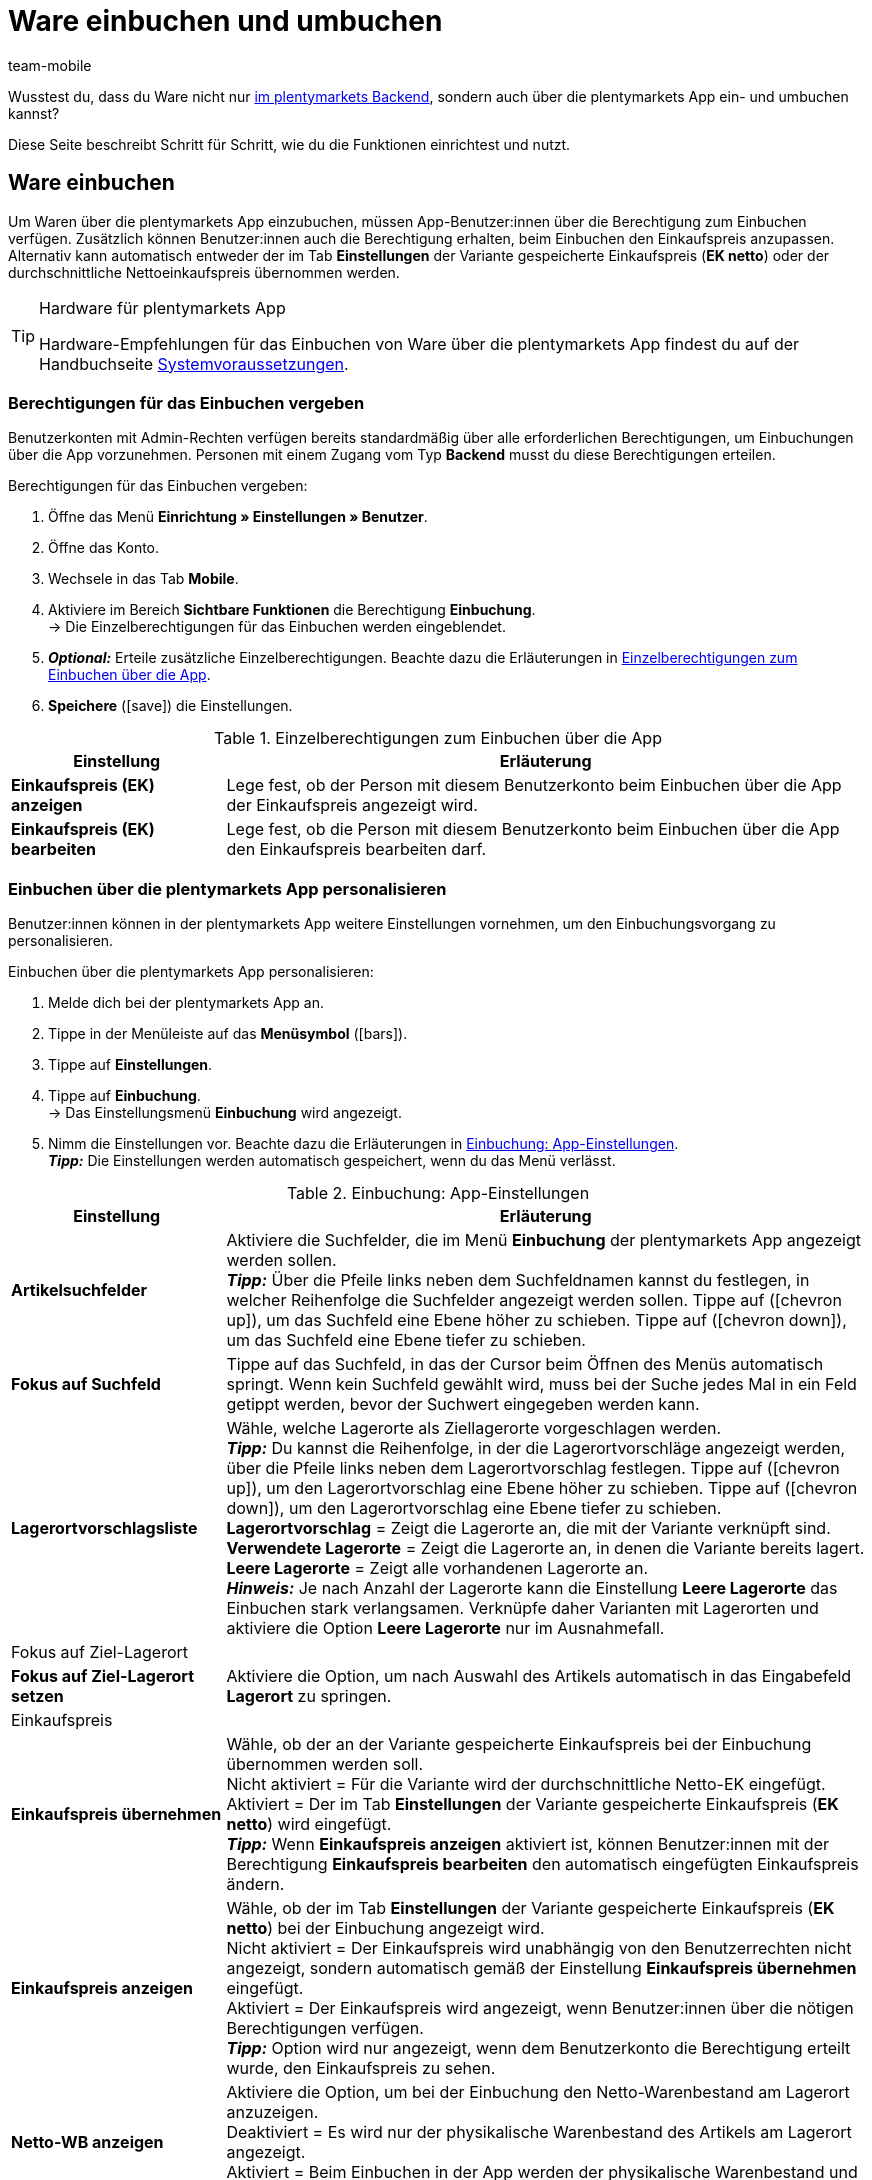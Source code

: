 = Ware einbuchen und umbuchen
:author: team-mobile
:keywords: Wareneingang App, Ware einbuchen App, Wareneingang buchen App, Artikel umbuchen App, Umbuchung App

Wusstest du, dass du Ware nicht nur xref:warenwirtschaft:umbuchungen-vornehmen.adoc#[im plentymarkets Backend], sondern auch über die plentymarkets App ein- und umbuchen kannst?

Diese Seite beschreibt Schritt für Schritt, wie du die Funktionen einrichtest und nutzt.

[#100]
== Ware einbuchen

Um Waren über die plentymarkets App einzubuchen, müssen App-Benutzer:innen über die Berechtigung zum Einbuchen verfügen. Zusätzlich können Benutzer:innen auch die Berechtigung erhalten, beim Einbuchen den Einkaufspreis anzupassen. Alternativ kann automatisch entweder der im Tab *Einstellungen* der Variante gespeicherte Einkaufspreis (*EK netto*) oder der durchschnittliche Nettoeinkaufspreis übernommen werden.

[TIP]
.Hardware für plentymarkets App
====
Hardware-Empfehlungen für das Einbuchen von Ware über die plentymarkets App findest du auf der Handbuchseite xref:willkommen:systemvoraussetzungen.adoc#[Systemvoraussetzungen].
====

[#200]
=== Berechtigungen für das Einbuchen vergeben

Benutzerkonten mit Admin-Rechten verfügen bereits standardmäßig über alle erforderlichen Berechtigungen, um Einbuchungen über die App vorzunehmen. Personen mit einem Zugang vom Typ *Backend* musst du diese Berechtigungen erteilen.

[.instruction]
Berechtigungen für das Einbuchen vergeben:

. Öffne das Menü *Einrichtung » Einstellungen » Benutzer*.
. Öffne das Konto.
. Wechsele in das Tab *Mobile*.
. Aktiviere im Bereich *Sichtbare Funktionen* die Berechtigung *Einbuchung*. +
→ Die Einzelberechtigungen für das Einbuchen werden eingeblendet.
. *_Optional:_* Erteile zusätzliche Einzelberechtigungen. Beachte dazu die Erläuterungen in <<table-rights-booking-in-items-app>>.
. *Speichere* (icon:save[role="green"]) die Einstellungen.

[[table-rights-booking-in-items-app]]
.Einzelberechtigungen zum Einbuchen über die App
[cols="1,3"]
|====
|Einstellung |Erläuterung

| *Einkaufspreis (EK) anzeigen*
|Lege fest, ob der Person mit diesem Benutzerkonto beim Einbuchen über die App der Einkaufspreis angezeigt wird.

| *Einkaufspreis (EK) bearbeiten*
|Lege fest, ob die Person mit diesem Benutzerkonto beim Einbuchen über die App den Einkaufspreis bearbeiten darf.
|====

[#300]
=== Einbuchen über die plentymarkets App personalisieren

Benutzer:innen können in der plentymarkets App weitere Einstellungen vornehmen, um den Einbuchungsvorgang zu personalisieren.

[.instruction]
Einbuchen über die plentymarkets App personalisieren:

. Melde dich bei der plentymarkets App an.
. Tippe in der Menüleiste auf das *Menüsymbol* (icon:bars[role="blue"]).
. Tippe auf *Einstellungen*.
. Tippe auf *Einbuchung*. +
→ Das Einstellungsmenü *Einbuchung* wird angezeigt.
. Nimm die Einstellungen vor. Beachte dazu die Erläuterungen in <<table-settings-booking-in-items-app>>. +
*_Tipp:_* Die Einstellungen werden automatisch gespeichert, wenn du das Menü verlässt.

[[table-settings-booking-in-items-app]]
.Einbuchung: App-Einstellungen
[cols="1,3"]
|====
|Einstellung |Erläuterung

| *Artikelsuchfelder*
|Aktiviere die Suchfelder, die im Menü *Einbuchung* der plentymarkets App angezeigt werden sollen. +
*_Tipp:_* Über die Pfeile links neben dem Suchfeldnamen kannst du festlegen, in welcher Reihenfolge die Suchfelder angezeigt werden sollen. Tippe auf (icon:chevron-up[role="darkGrey"]), um das Suchfeld eine Ebene höher zu schieben. Tippe auf (icon:chevron-down[role="darkGrey"]), um das Suchfeld eine Ebene tiefer zu schieben.

| *Fokus auf Suchfeld*
|Tippe auf das Suchfeld, in das der Cursor beim Öffnen des Menüs automatisch springt. Wenn kein Suchfeld gewählt wird, muss bei der Suche jedes Mal in ein Feld getippt werden, bevor der Suchwert eingegeben werden kann.

| *Lagerortvorschlagsliste*
|Wähle, welche Lagerorte als Ziellagerorte vorgeschlagen werden. +
*_Tipp:_* Du kannst die Reihenfolge, in der die Lagerortvorschläge angezeigt werden, über die Pfeile links neben dem Lagerortvorschlag festlegen. Tippe auf (icon:chevron-up[role="darkGrey"]), um den Lagerortvorschlag eine Ebene höher zu schieben. Tippe auf (icon:chevron-down[role="darkGrey"]), um den Lagerortvorschlag eine Ebene tiefer zu schieben. +
*Lagerortvorschlag* = Zeigt die Lagerorte an, die mit der Variante verknüpft sind. +
*Verwendete Lagerorte* = Zeigt die Lagerorte an, in denen die Variante bereits lagert. +
*Leere Lagerorte* = Zeigt alle vorhandenen Lagerorte an. +
*_Hinweis:_* Je nach Anzahl der Lagerorte kann die Einstellung *Leere Lagerorte* das Einbuchen stark verlangsamen. Verknüpfe daher Varianten mit Lagerorten und aktiviere die Option *Leere Lagerorte* nur im Ausnahmefall.

2+|Fokus auf Ziel-Lagerort

| *Fokus auf Ziel-Lagerort setzen*
|Aktiviere die Option, um nach Auswahl des Artikels automatisch in das Eingabefeld *Lagerort* zu springen.

2+|Einkaufspreis

| *Einkaufspreis übernehmen*
|Wähle, ob der an der Variante gespeicherte Einkaufspreis bei der Einbuchung übernommen werden soll. +
Nicht aktiviert = Für die Variante wird der durchschnittliche Netto-EK eingefügt. +
Aktiviert = Der im Tab *Einstellungen* der Variante gespeicherte Einkaufspreis (*EK netto*) wird eingefügt. +
*_Tipp:_* Wenn *Einkaufspreis anzeigen* aktiviert ist, können Benutzer:innen mit der Berechtigung *Einkaufspreis bearbeiten* den automatisch eingefügten Einkaufspreis ändern.

| *Einkaufspreis anzeigen*
|Wähle, ob der im Tab *Einstellungen* der Variante gespeicherte Einkaufspreis (*EK netto*) bei der Einbuchung angezeigt wird. +
Nicht aktiviert = Der Einkaufspreis wird unabhängig von den Benutzerrechten nicht angezeigt, sondern automatisch gemäß der Einstellung *Einkaufspreis übernehmen* eingefügt. +
Aktiviert = Der Einkaufspreis wird angezeigt, wenn Benutzer:innen über die nötigen Berechtigungen verfügen. +
*_Tipp:_* Option wird nur angezeigt, wenn dem Benutzerkonto die Berechtigung erteilt wurde, den Einkaufspreis zu sehen.

| *Netto-WB anzeigen*
|Aktiviere die Option, um bei der Einbuchung den Netto-Warenbestand am Lagerort anzuzeigen. +
Deaktiviert = Es wird nur der physikalische Warenbestand des Artikels am Lagerort angezeigt. +
Aktiviert = Beim Einbuchen in der App werden der physikalische Warenbestand und der Netto-Warenbestand des Artikels am Lagerort angezeigt.
|====

[#400]
=== Ware über die plentymarkets App einbuchen

Gehe wie unten beschrieben vor, um Ware über die plentymarkets App einzubuchen.

[TIP]
.Lagerorte labeln
====
Du kannst Ware noch einfacher einbuchen, wenn du deine xref:warenwirtschaft:lager-einrichten.adoc#800[Lagerorte labelst]. Beim Einbuchen kannst du dann die Labels des Ziellagerorts scannen. So wird dir immer schnell und unkompliziert der richtige Lagerort in der App angezeigt.
====

[.instruction]
Ware über die plentymarkets App einbuchen:

. Öffne die plentymarkets App.
. Tippe in der Menüleiste auf das *Menüsymbol* (icon:bars[role="blue"]).
. Tippe auf *Lagerverwaltung » Einbuchung*. +
→ Die Variantensuche wird angezeigt.
. Gib ein Suchkriterium ein.
. Tippe auf *Suchen*. +
→ Die gefundenen Varianten werden angezeigt.
. Tippe auf die Variante. +
*_Tipp:_* Bei eindeutigen Suchergebnissen wird die Variante automatisch geöffnet.
. Gib die Menge ein, die eingebucht werden soll.
. *_Optional:_* Gib den Einkaufspreis ein.
. Tippe auf den grünen Balken des Lagerorts, in den der Bestand gebucht werden soll. +
*_Tipp:_* Wenn du deine Lagerorte gelabelt hast, scanne stattdessen das Label des Lagerortes. Tippe dazu bei Bluetooth-Scannern vorher in das Feld *Barcode*. +
→ Wenn für die Variante in dem gewählten Lager Mindesthaltbarkeitsdaten und/oder Chargeninformationen gepflegt werden, wirst du aufgefordert, diese Daten einzugeben.
. *_Optional:_* Wähle das Mindesthaltbarkeitsdatum und/oder gib die Charge ein und tippe auf *Wareneingang buchen*. +
*_Hinweis:_* Standardmäßig kann Ware mit verschiedenen MHD/Chargen nicht auf denselben Lagerort eingebucht werden. +
→ Der Bestand wird eingebucht.

[#500]
== Ware umbuchen

Erteile Benutzer:innen mit einem Zugang vom Typ *Backend* zunächst die nötigen Berechtigungen für die Umbuchung in der App. Mit Umbuchungsvorlagen und App-Einstellungen kannst du den Umbuchungsvorgang zusätzlich an deine Lagergegebenheiten anpassen.

[TIP]
.Hardware für plentymarkets App
====
Hardware-Empfehlungen für das Umbuchen von Ware über die plentymarkets App findest du auf der Handbuchseite xref:willkommen:systemvoraussetzungen.adoc#[Systemvoraussetzungen].
====

[#600]
=== Berechtigungen für das Umbuchen vergeben

Benutzerkonten mit Admin-Rechten verfügen bereits standardmäßig über alle erforderlichen Berechtigungen, um Umbuchungen über die App vorzunehmen. Personen mit Zugang vom Typ *Backend* musst du diese Berechtigungen erteilen.

[.instruction]
Berechtigungen für das Umbuchen vergeben:

. Öffne das Menü *Einrichtung » Einstellungen » Benutzer*.
. Öffne das Konto.
. Wechsele in das Tab *Mobile*. +
*_Tipp:_* Wenn dieses Tab nicht sichtbar ist, hat das Konto Admin-Rechte.
. Aktiviere im Bereich *Sichtbare Funktionen* die Berechtigung *Umbuchung*.
. *Speichere* (icon:save[role="green"]) die Einstellungen.

[#700]
=== Umbuchungsvorlage erstellen

Im plentymarkets Backend kannst du optional beliebig viele Vorlagen für das Umbuchen über die plentymarkets App erstellen. Über diese Vorlagen definierst du die Felder und Feldanordnung, die Benutzer:innen beim Umbuchen in der App angezeigt werden.

[IMPORTANT]
.Standardvorlage
====
Wenn du keine Vorlage erstellst, wird automatisch die Standardvorlage gewählt. Die Standardvorlage ist für die meisten Umbuchungen in der Praxis gut geeignet und enthält die wichtigsten Informationen.
====

[.instruction]
Umbuchungsvorlage erstellen:

. Öffne das Menü *Einrichtung » plenty App » Umbuchung*.
. Klicke auf *Neue Vorlage*. +
→ Das Fenster *Neue Vorlage* wird angezeigt.
. Gib einen Namen für die Vorlage ein.
. *Speichere* (icon:save[role="green"]) die Einstellungen. +
→ Die Vorlage wird erstellt und zur weiteren Bearbeitung geöffnet.
. Wähle, wie Variantendaten in der *Artikelansicht* dargestellt werden. Beachte dazu die Erläuterungen in <<table-redistribution-template>>.
. Wähle, wie Variantendaten in der *Artikellistenansicht*, also in der Liste der Suchergebnisse, dargestellt werden. Beachte dazu die Erläuterungen in <<table-redistribution-template>>.
. *Speichere* (icon:save[role="green"]) die Einstellungen.

[[table-redistribution-template]]
.Vorlage für Umbuchen
[cols="1,3"]
|====
|Einstellung |Erläuterung

| *Beschreibung*
|Wähle, wie die Beschreibung des Felds angezeigt werden soll. Diese Beschreibung wird Benutzer:innen als Name des Felds angezeigt. Wenn keine Beschreibung eingegeben wird, wird keine Beschreibung angezeigt. +
*_Beispiel:_* Wenn für *Barcode* die Beschreibung *Barcode* eingegeben wird, wird beim Umbuchen in der App *Barcode: 12345* angezeigt. Wenn die Beschreibung leer bleibt, wird nur *12345* angezeigt.

| *Zeile*
|Wähle, in welcher Zeile die Variantendaten angezeigt werden sollen. Wähle die Option *Nicht anzeigen*, um die Daten nicht anzuzeigen.

| *Zeilenpriorität*
|Wählen, in welcher Reihenfolge die Variantendaten angezeigt werden sollen. Variantendaten mit Priorität *1* werden an oberster Stelle angezeigt.

| *Spalte*
|Wähle, wie die Variantendaten innerhalb des Suchergebnisses angezeigt werden sollen. +
*Links* = Die Daten werden in der linken Spalte angezeigt. +
*Rechts* = Die Daten werden in der rechten Spalte angezeigt. +
*Ganze Zeile* = Die Daten werden über die gesamte Breite angezeigt.

| *Schriftgröße*
|Wähle aus der Dropdown-Liste die Schriftgröße, in der die Variantendaten angezeigt werden sollen. Verfügbare Größen sind *XS* bis *XXL*.

| *Schriftstil*
|Klicke in das Feld und aktiviere in der Auswahlliste die Formatierung, in der die Variantendaten angezeigt werden.

|Spezifische Einstellungen
| *Artikelpreis » Preisauswahl* = Wähle den Verkaufspreis aus der Dropdown-Liste. +
*Barcode » Barcode-Auswahl* = Wähle den Barcode-Typ aus der Dropdown-Liste. +
*Artikelbild » Bildgröße* = Wähle die Größe, in der das Artikelbild angezeigt werden soll. Die verfügbaren Optionen reichen von *XS* bis *L*. +
|====

[#800]
=== Umbuchen über die plentymarkets App personalisieren

In der plentymarkets App können Benutzer:innen weitere Einstellungen vornehmen, um den Umbuchungsvorgang zu personalisieren.

[.instruction]
Umbuchen über die plentymarkets App personalisieren:

. Melde dich bei der plentymarkets App an.
. Tippe in der Menüleiste auf das *Menüsymbol* (icon:bars[role="blue"]).
. Tippe auf *Einstellungen*.
. Tippe auf *Umbuchung*. +
→ Das Einstellungsmenü *Umbuchung* wird angezeigt.
. Nimm die Einstellungen vor. Beachte dazu die Erläuterungen in <<table-redistribution-app-settings>>. +
*_Tipp:_* Die Einstellungen werden automatisch gespeichert, wenn du das Menü verlässt.

[[table-redistribution-app-settings]]
.Umbuchung: App-Einstellungen
[cols="1,3"]
|====
|Einstellung |Erläuterung

| *Artikelsuchfelder*
|Suchfelder aktivieren, die im Menü *Umbuchung* angezeigt werden. +
*_Tipp:_* Lege über die Pfeile links neben dem Suchfeldnamen die Reihenfolge fest, in der die Suchfelder angezeigt werden sollen. Tippe auf (icon:chevron-up[role="darkGrey"]), um das Suchfeld eine Ebene höher zu platzieren. Tippe auf (icon:chevron-down[role="darkGrey"]), um das Suchfeld eine Ebene tiefer zu platzieren.

| *Fokus auf Suchfeld*
|Tippe auf das Suchfeld, in das der Cursor beim Öffnen des Menüs automatisch springen soll. Wenn du kein Suchfeld wählst, musst du bei der Suche erst in ein Feld tippen, bevor du den Suchwert eingeben kannst.

| *Lagerortvorschlagsliste*
|Wähle, welche Lagerorte als Ziellagerorte vorgeschlagen werden. +
*_Tipp:_* Lege über die Pfeile links neben dem Lagerortvorschlag die Reihenfolge fest, in der die Lagerortvorschläge angezeigt werden sollen. Tippe auf (icon:chevron-up[role="darkGrey"]), um den Lagerortvorschlag eine Ebene höher zu schieben. Tippe auf (icon:chevron-down[role="darkGrey"]), um den Lagerortvorschlag eine Ebene tiefer zu schieben. +
*Lagerortvorschlag* = Zeigt die Lagerorte an, die mit der Variante verknüpft sind. +
*Verwendete Lagerorte* = Zeigt die Lagerorte an, in denen die Variante bereits lagert. +
*Leere Lagerorte* = Zeigt alle vorhandenen leeren Lagerorte an. +
*_Hinweis:_* Je nach Anzahl der Lagerorte kann die Einstellung *Leere Lagerorte* das Umbuchen stark verlangsamen. Verknüpfe daher Varianten mit Lagerorten und aktiviere die Option *Leere Lagerorte* nur im Ausnahmefall.

2+|Von Lagerort umzubuchende Menge

| *Gesamtmenge vorschlagen*
|Wähle, ob die Gesamtmenge der Variante für die Umbuchung vorgeschlagen werden soll. +
Nicht aktiviert = Keine Menge wird vorgeschlagen. Die Menge muss manuell eingegeben werden. +
Aktiviert = Der gesamte Bestand am Lagerort wird automatisch eingefügt.

| *Fokus auf Ziel-Lagerort setzen*
|Aktiviere die Option, um nach Auswahl der Variante automatisch in das Eingabefeld *Lagerort* zu springen.

| *Schnelles Umbuchen*
|Aktiviere die Option, um die Auswahl des Quelllagerorts zu überspringen. Somit wird der Umbuchungsprozess beschleunigt. +
*_Hinweis:_* Aktiviere die Option nur, wenn es in deinem Lager nur einen möglichen Quelllagerort gibt.

| *Netto-WB anzeigen*
|Aktiviere die Option, um beim Umbuchen den Netto-Warenbestand am Quelllagerort anzuzeigen. +
Nicht aktiviert = Beim Umbuchen wird nur die physikalisch vorhandene Menge des Artikels am Quelllagerort angezeigt. +
Aktiviert = Beim Umbuchen werden die physikalische Menge und der Netto-Warenbestand des Artikels am Quelllagerort angezeigt.

| *Vorlage*
|Tippe auf die Vorlage, die für die Umbuchung verwendet werden soll. +
Vorlagen erstellst du im Menü *Einrichtung » plenty App » Umbuchung* im plentymarkets Backend.
|====

[#900]
=== Ware über die plentymarkets App umbuchen

Gehe wie unten beschrieben vor, um Ware über die plentymarkets App umzubuchen.

[TIP]
.Lagerorte labeln
====
Noch schneller buchst du Ware um, wenn du deine xref:warenwirtschaft:lager-einrichten.adoc#800[Lagerorte labelst]. Beim Umbuchen kannst du dann die Labels der Quell- und Ziellagerorte scannen.
====

[.instruction]
Ware über die plentymarkets App umbuchen:

. Öffne die plentymarkets App.
. Tippe in der Menüleiste auf das *Menüsymbol* (icon:bars[role="blue"]).
. Tippe auf *Lagerverwaltung » Umbuchung*. +
→ Die Variantensuche wird angezeigt.
. Gib ein Suchkriterium ein.
. Tippe auf *Suchen*. +
→ Die gefundenen Varianten werden angezeigt.
. Tippe auf die Variante. +
*_Tipp:_* Bei eindeutigem Suchergebnis wird die Variante automatisch geöffnet. +
→ In der Ansicht *Artikel zum Umbuchen* wird die Bestandsmenge der Variante pro Lagerort angezeigt.
. Tippe auf den grünen Balken des Lagerorts, aus dem der Bestand entfernt werden soll. +
*_Tipp:_* Wenn du gelabelte Lagerorte hast, scanne stattdessen das Label des Lagerorts. Dazu bei Bluetooth-Scannern vorher in das Feld *Barcode* tippen. +
→ Im Bereich *Umbuchen von* werden Lagerort und Bestandsmenge angezeigt.
. *_Optional:_* Bearbeite die Menge, die umgebucht werden soll.
. Tippe auf den grünen Balken des Lagerorts, in den der Bestand gebucht werden soll. +
*_Tipp:_* Wenn du gelabelte Lagerorte hast, scanne stattdessen das Label des Lagerorts. Dazu bei Bluetooth-Scannern vorher in das Feld *Barcode* tippen. +
→ Wenn für die Variante im neuen Lager Mindesthaltbarkeitsdaten und/oder Chargeninformationen gepflegt werden, diese Daten jedoch im alten Lager nicht erfasst wurden, wirst du aufgefordert, diese Daten einzugeben.
. *_Optional:_* Wähle das Mindesthaltbarkeitsdatum und/oder gib die Charge ein und tippe auf *Umbuchen*. +
→ Der Bestand wird umgebucht.
